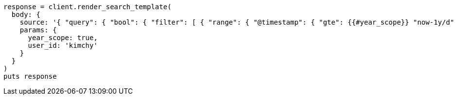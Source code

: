 [source, ruby]
----
response = client.render_search_template(
  body: {
    source: '{ "query": { "bool": { "filter": [ { "range": { "@timestamp": { "gte": {{#year_scope}} "now-1y/d" {{/year_scope}} {{^year_scope}} "now-1d/d" {{/year_scope}} , "lt": "now/d" }}}, { "term": { "user.id": "{{user_id}}" }}]}}}',
    params: {
      year_scope: true,
      user_id: 'kimchy'
    }
  }
)
puts response
----
